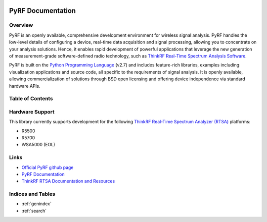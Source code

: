 
.. image:: pyrf_logo.png
   :alt: PyRF logo

PyRF Documentation
==================

Overview
--------

PyRF is an openly available, comprehensive development environment for wireless signal analysis. PyRF handles the low-level details of configuring a device, real-time data acquisition and signal processing, allowing you to concentrate on your analysis solutions. Hence, it enables rapid development of powerful applications that leverage the new generation of measurement-grade software-defined radio technology, such as `ThinkRF Real-Time Spectrum Analysis Software`_.

.. _ThinkRF Real-Time Spectrum Analysis Software: https://www.thinkrf.com/s240-real-time-spectrum-analysis-software/

PyRF is built on the `Python Programming Language <https://www.python.org/>`_ (v2.7) and includes feature-rich libraries, examples including visualization applications and source code, all specific to the requirements of signal analysis. It is openly available, allowing commercialization of solutions through BSD open licensing and offering device independence via standard hardware APIs.


.. image:: PyRF-Block-Diagram1.png
   :alt: PyRF block diagram

Table of Contents
-----------------

   .. toctree::
      :maxdepth: 2

      usermanual
      reference
      examples
      changelog

Hardware Support
----------------

This library currently supports development for the following `ThinkRF Real-Time Spectrum Analyzer (RTSA) <https://www.thinkrf.com>`_ platforms:

* R5500
* R5700
* WSA5000 (EOL)

Links
-----

* `Official PyRF github page <https://github.com/pyrf/pyrf>`_
* `PyRF Documentation <https://www.pyrf.org>`_
* `ThinkRF RTSA Documentation and Resources <https://www.thinkrf.com/resources>`_

Indices and Tables
------------------

* :ref:`genindex`
* :ref:`search`
